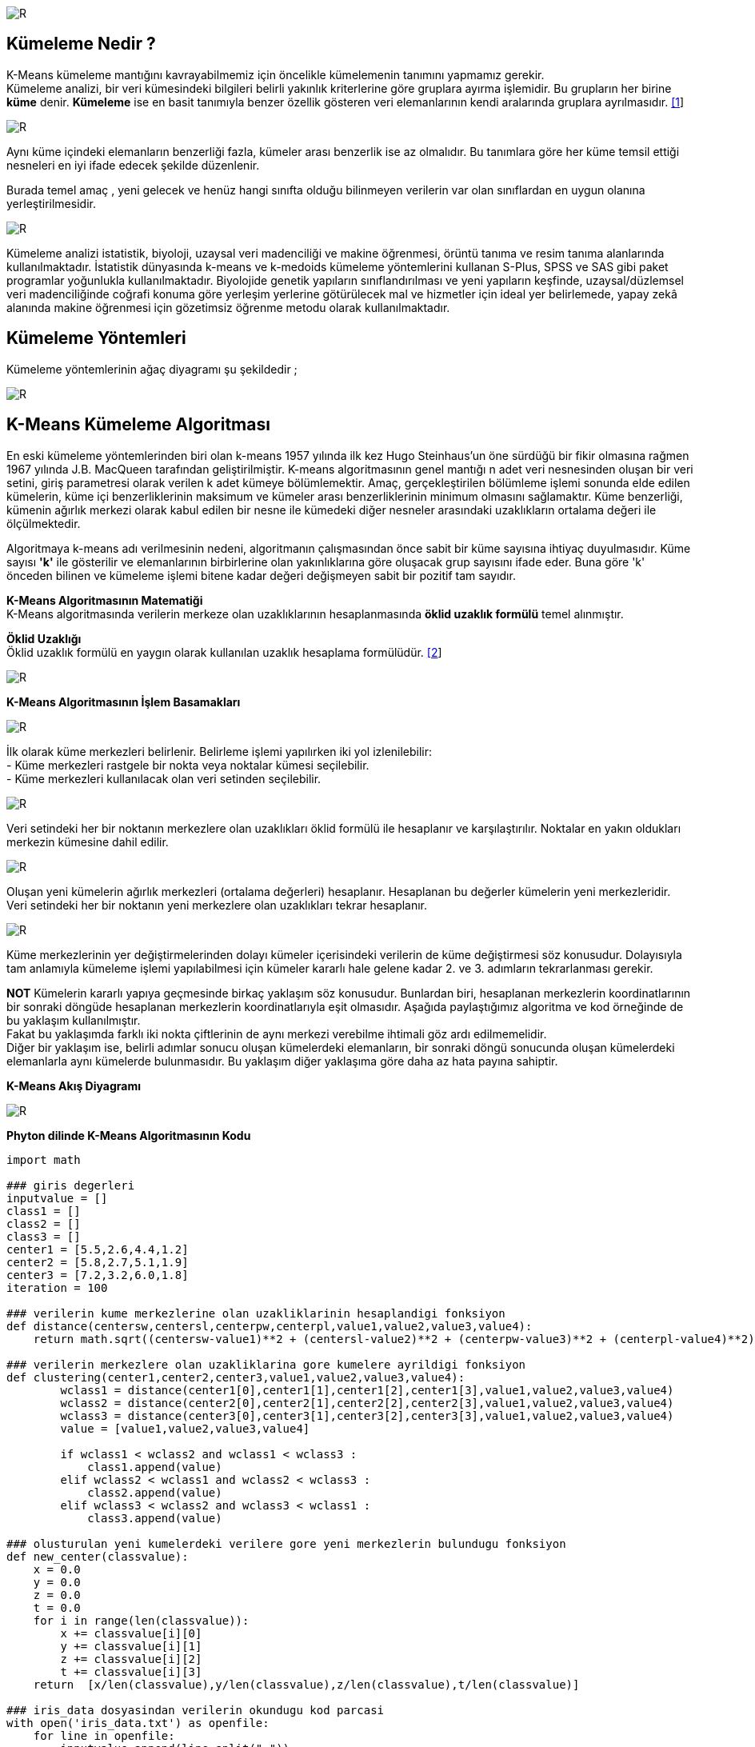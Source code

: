 image::https://github.com/ahmeterdem9603/k-means_kumeleme/blob/master/Untitled.png[R]

== Kümeleme Nedir ? +
K-Means kümeleme mantığını kavrayabilmemiz için öncelikle kümelemenin tanımını yapmamız gerekir. +
Kümeleme analizi, bir veri kümesindeki bilgileri belirli yakınlık kriterlerine göre gruplara ayırma işlemidir. 
Bu grupların her birine *küme* denir. *Kümeleme* ise en basit tanımıyla
benzer özellik gösteren veri elemanlarının kendi aralarında gruplara ayrılmasıdır. https://prezi.com/ml-nnxafkeky/kumeleme-nedir/[[1]] +

image::https://github.com/selingizemozkan/k-means/raw/master/resim1.png[R]

[Şekil 1]

Aynı küme içindeki elemanların benzerliği fazla, kümeler arası benzerlik ise az olmalıdır. Bu tanımlara göre her küme temsil ettiği nesneleri en iyi ifade edecek şekilde düzenlenir. +

Burada temel amaç , yeni gelecek ve henüz hangi sınıfta olduğu bilinmeyen verilerin var olan sınıflardan en uygun olanına yerleştirilmesidir. +

image::https://github.com/ahmeterdem9603/k-means_kumeleme/blob/master/nww.PNG[R]

Kümeleme analizi istatistik, biyoloji, uzaysal veri madenciliği ve makine öğrenmesi, örüntü tanıma ve resim tanıma alanlarında kullanılmaktadır. İstatistik dünyasında k-means ve k-medoids kümeleme yöntemlerini kullanan S-Plus, SPSS ve SAS gibi paket programlar yoğunlukla kullanılmaktadır. Biyolojide genetik yapıların sınıflandırılması ve yeni yapıların keşfinde, uzaysal/düzlemsel veri madenciliğinde coğrafi konuma göre yerleşim yerlerine götürülecek mal ve hizmetler için ideal yer belirlemede, yapay zekâ alanında makine öğrenmesi için gözetimsiz öğrenme metodu olarak kullanılmaktadır. +

== Kümeleme Yöntemleri +
Kümeleme yöntemlerinin ağaç diyagramı şu şekildedir ; +

image::https://github.com/selingizemozkan/k-means/blob/master/resim3.png?raw=true[R]

== K-Means Kümeleme Algoritması +

En eski kümeleme yöntemlerinden biri olan k-means 1957 yılında ilk kez Hugo Steinhaus’un öne sürdüğü bir fikir olmasına rağmen 1967 yılında J.B. MacQueen tarafından geliştirilmiştir. K-means algoritmasının genel mantığı n adet veri nesnesinden oluşan bir veri setini, giriş parametresi olarak verilen k adet kümeye bölümlemektir. Amaç, gerçekleştirilen bölümleme işlemi sonunda elde edilen kümelerin, küme içi benzerliklerinin maksimum ve kümeler arası benzerliklerinin minimum olmasını sağlamaktır. Küme benzerliği, kümenin ağırlık merkezi olarak kabul edilen bir nesne ile kümedeki diğer nesneler arasındaki uzaklıkların ortalama değeri ile ölçülmektedir. +

Algoritmaya k-means adı verilmesinin nedeni, algoritmanın çalışmasından önce sabit bir küme sayısına 
ihtiyaç duyulmasıdır. Küme sayısı *'k'* ile gösterilir ve elemanlarının birbirlerine olan yakınlıklarına 
göre oluşacak grup sayısını ifade eder. Buna göre 'k' önceden bilinen ve kümeleme işlemi bitene kadar 
değeri değişmeyen sabit bir pozitif tam sayıdır. +

*K-Means Algoritmasının Matematiği* +
K-Means algoritmasında verilerin merkeze olan uzaklıklarının hesaplanmasında *öklid uzaklık formülü* temel alınmıştır. +

*Öklid Uzaklığı* +
Öklid uzaklık formülü en yaygın olarak kullanılan uzaklık hesaplama formülüdür. https://www.e-adys.com/post/2016/01/13/kumeleme-algoritmalari-k-means-algoritmasi[[2]]
 +

image::https://upload.wikimedia.org/math/8/4/9/849f040fd10bb86f7c85eb0bbe3566a4.png[R] 


*K-Means Algoritmasının İşlem Basamakları* +

image::https://github.com/selingizemozkan/k-means/blob/master/c1.png?raw=true[R]
İlk olarak küme merkezleri belirlenir. Belirleme işlemi yapılırken iki yol izlenilebilir: +
       - Küme merkezleri rastgele bir nokta veya noktalar kümesi seçilebilir. +
       - Küme merkezleri kullanılacak olan veri setinden seçilebilir. +
       
image::https://github.com/selingizemozkan/k-means/blob/master/c2.png?raw=true[R]
Veri setindeki her bir noktanın merkezlere olan uzaklıkları öklid formülü ile hesaplanır ve karşılaştırılır. Noktalar en yakın oldukları merkezin kümesine dahil edilir.

image::https://github.com/selingizemozkan/k-means/blob/master/c4.png?raw=true[R]
Oluşan yeni kümelerin ağırlık merkezleri (ortalama değerleri) hesaplanır. Hesaplanan bu değerler kümelerin yeni merkezleridir. Veri setindeki her bir noktanın yeni merkezlere olan uzaklıkları tekrar hesaplanır.

image::https://github.com/selingizemozkan/k-means/blob/master/c5.png?raw=true[R]
Küme merkezlerinin yer değiştirmelerinden dolayı kümeler içerisindeki verilerin de küme değiştirmesi söz konusudur. Dolayısıyla tam anlamıyla kümeleme işlemi yapılabilmesi için kümeler kararlı hale gelene kadar 2. ve 3. adımların tekrarlanması gerekir. 

*NOT* Kümelerin kararlı yapıya geçmesinde birkaç yaklaşım söz konusudur. Bunlardan biri, hesaplanan merkezlerin koordinatlarının bir sonraki döngüde hesaplanan merkezlerin koordinatlarıyla eşit olmasıdır. Aşağıda paylaştığımız algoritma ve kod örneğinde de bu yaklaşım kullanılmıştır. +
Fakat bu yaklaşımda farklı iki nokta çiftlerinin de aynı merkezi verebilme ihtimali göz ardı edilmemelidir. +
Diğer bir yaklaşım ise, belirli adımlar sonucu oluşan kümelerdeki elemanların, bir sonraki döngü sonucunda oluşan kümelerdeki elemanlarla aynı kümelerde bulunmasıdır. Bu yaklaşım diğer yaklaşıma göre daha az hata payına sahiptir.

*K-Means Akış Diyagramı* +

image::https://github.com/ahmeterdem9603/k-means_kumeleme/blob/master/aksddf.PNG[R]

*Phyton dilinde K-Means Algoritmasının Kodu* +

[source,python]
-----------------------------------------

import math

### giris degerleri
inputvalue = []
class1 = []
class2 = []
class3 = []
center1 = [5.5,2.6,4.4,1.2]
center2 = [5.8,2.7,5.1,1.9]
center3 = [7.2,3.2,6.0,1.8]
iteration = 100

### verilerin kume merkezlerine olan uzakliklarinin hesaplandigi fonksiyon
def distance(centersw,centersl,centerpw,centerpl,value1,value2,value3,value4):
    return math.sqrt((centersw-value1)**2 + (centersl-value2)**2 + (centerpw-value3)**2 + (centerpl-value4)**2)

### verilerin merkezlere olan uzakliklarina gore kumelere ayrildigi fonksiyon
def clustering(center1,center2,center3,value1,value2,value3,value4):
        wclass1 = distance(center1[0],center1[1],center1[2],center1[3],value1,value2,value3,value4)
        wclass2 = distance(center2[0],center2[1],center2[2],center2[3],value1,value2,value3,value4)
        wclass3 = distance(center3[0],center3[1],center3[2],center3[3],value1,value2,value3,value4)
        value = [value1,value2,value3,value4]

        if wclass1 < wclass2 and wclass1 < wclass3 :
            class1.append(value)
        elif wclass2 < wclass1 and wclass2 < wclass3 :
            class2.append(value)
        elif wclass3 < wclass2 and wclass3 < wclass1 :
            class3.append(value)

### olusturulan yeni kumelerdeki verilere gore yeni merkezlerin bulundugu fonksiyon
def new_center(classvalue):
    x = 0.0
    y = 0.0
    z = 0.0
    t = 0.0
    for i in range(len(classvalue)):
        x += classvalue[i][0]
        y += classvalue[i][1]
        z += classvalue[i][2]
        t += classvalue[i][3]
    return  [x/len(classvalue),y/len(classvalue),z/len(classvalue),t/len(classvalue)]

### iris_data dosyasindan verilerin okundugu kod parcasi
with open('iris_data.txt') as openfile:
    for line in openfile:
        inputvalue.append(line.split(","))

### dosyadaki verilerden kullanilacak olanlarin inputvalue listesine yazildigi kod parcasi
for i in range(len(inputvalue)):
    for j in range(len(inputvalue[i])):
        if j == 0 or j % 4 != 0 :
            inputvalue[i][j] = float(inputvalue[i][j])
        else:
            continue

### merkezler yedeklenir, daha sonra kumeleme fonksiyonuyla yeni merkezler hesaplanir.
for i in range(iteration):
    backup_center1 = center1
    backup_center2 = center2
    backup_center3 = center3
    for i in range(len(inputvalue)):
        clustering(center1,center2,center3, inputvalue[i][0],inputvalue[i][1],inputvalue[i][2],inputvalue[i][3])
    center1 = new_center(class1)
    center2 = new_center(class2)
    center3 = new_center(class3)

### Verilen veri setindeki kumelerin gercekten ayni verilerden olusup olusmadigini kontrol eden kod parcasi
    i1 = 0
    i2 = 0
    i3 = 0
    for i in range(3):
        count1 = 0
        count2 = 0
        count3 = 0
        for j in range(i*50,(i+1)*50):
            if i1 < len(class1) and class1[i1]==inputvalue[j]:
                count1+=1
                i1 += 1
            elif i2 < len(class2) and class2[i2]==inputvalue[j]:
                count2+=1
                i2 += 1
            elif i3 < len(class3) and class3[i3]==inputvalue[j]:
                count3+=1
                i3 += 1
        print count1,count2,count3,j

### yeni kumeler ve merkezler yazdirilir daha sonra kumeler tekrar bosaltilir
    print "****************"
    print len(class1),len(class2),len(class3)
    center1 = new_center(class1)
    center2 = new_center(class2)
    center3 = new_center(class3)
    print center1
    print center2
    print center3
    class1 = []
    class2 = []
    class3 = []

### yedeklenen merkez koordinatlari ile yeni merkez koordinatlari ayni olana kadar bu dongu devam eder.
    if backup_center1[0]-center1[0]==0 and backup_center1[1]-center1[1]==0 and \
       backup_center2[0]-center2[0]==0 and backup_center2[1]-center2[1]==0 and \
       backup_center3[0]-center3[0]==0 and backup_center3[1]-center3[1]==0:
       break
    else:
        continue

-----------------------------------------

== REFERANSLAR 
. https://prezi.com/ml-nnxafkeky/kumeleme-nedir/
. https://www.e-adys.com/post/2016/01/13/kumeleme-algoritmalari-k-means-algoritmasi

